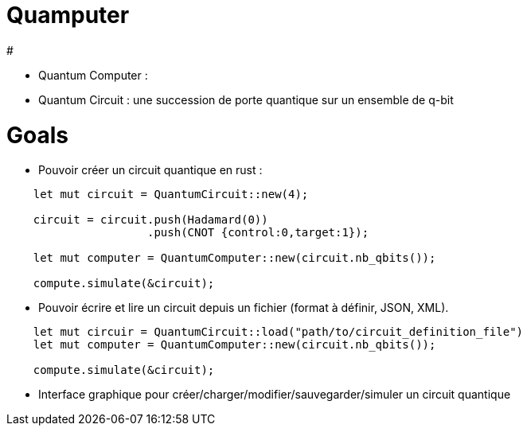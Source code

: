 # Quamputer


# 

* Quantum Computer :  
* Quantum Circuit : une succession de porte quantique
sur un ensemble de q-bit


# Goals

* Pouvoir créer un circuit quantique en rust :

```rust
    let mut circuit = QuantumCircuit::new(4);

    circuit = circuit.push(Hadamard(0))
                     .push(CNOT {control:0,target:1});

    let mut computer = QuantumComputer::new(circuit.nb_qbits());

    compute.simulate(&circuit);
```

* Pouvoir écrire et lire un circuit depuis un fichier (format à définir,
  JSON, XML).
  
```rust
    let mut circuir = QuantumCircuit::load("path/to/circuit_definition_file")
    let mut computer = QuantumComputer::new(circuit.nb_qbits());

    compute.simulate(&circuit);
```

* Interface graphique pour créer/charger/modifier/sauvegarder/simuler un circuit
quantique